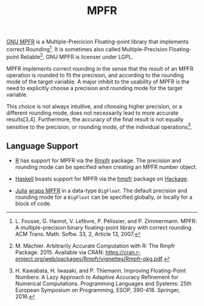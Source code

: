 #+TITLE: MPFR

[[http://www.mpfr.org/][GNU MPFR]] is a Multiple-Preicicion Floating-point
library that implements correct Rounding[1]. It is sometimes also called
Multiple-Precision Floating-point Reliable[2]. GNU MPFR is licenser under LGPL.

MPFR implements correct rounding in the sense that the result of an MPFR
operation is rounded to fit the precision, and according to the rounding mode
of the target variable. A major inhibit to the usability of MPFR is the need to
explicitly choose a precision and rounding mode for the target variable.

This choice is not always intuitive, and choosing higher precision, or a
different rounding mode, does not necessarily lead to more accurate
results[3,4]. Furthermore, the accuracy of the final result is not equally
sensitive to the precision, or rounding mode, of the individual operations[4].

[1] L. Fousse, G. Hanrot, V. Lefèvre, P. Pélissier, and P. Zimmermann. MPFR: A
multiple-precision binary floating-point library with correct rounding. ACM
Trans. Math. Softw. 33, 2, Article 13, 2007.

[2] M. Mächler. Arbitrarily Accurate Computation with R: The Rmpfr
Package. 2015. Available via CRAN:
https://cran.r-project.org/web/packages/Rmpfr/vignettes/Rmpfr-pkg.pdf.

[3] A. Cuyt, B. Verdonk, S. Becuwe, and P. Kuterna. A Remarkable Example of
Catastrophic Cancellation Unraveled. Computing 66(3): 309–320, 2001.

[4] H. Kawabata, H. Iwasaki, and P. Thiemann. Improving Floating-Point Numbers:
A Lazy Approach to Adaptive Accuracy Refinement for Numerical Computations.
Programming Languages and Systems: 25th European Symposium on Programming,
ESOP, 390-418. Springer, 2016.

** Language Support

  * [[https://www.r-project.org/about.html][R]] has support for MPFR via the
    [[https://cran.r-project.org/web/packages/Rmpfr/index.html][Rmpfr]]
    package. The precision and rounding mode can be specified when creating an
    MPFR number object.

  * [[https://www.haskell.org/][Haskell]] boasts support for MPFR via the
    [[https://hackage.haskell.org/package/hmpfr][hmpfr]] package on
    [[https://hackage.haskell.org/][Hackage]].

  * [[http://julialang.org/][Julia]]
    [[http://docs.julialang.org/en/release-0.4/manual/integers-and-floating-point-numbers/#arbitrary-precision-arithmetic][wraps
    MPFR]] in a data-type =BigFloat=. The default precision and rounding mode for a
    =BigFloat= can be specified globally, or locally for a block of code.
